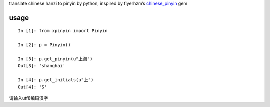 translate chinese hanzi to pinyin by python, inspired by flyerhzm’s
`chinese\_pinyin`_ gem

usage
-----

::

    In [1]: from xpinyin import Pinyin

    In [2]: p = Pinyin()

    In [3]: p.get_pinyin(u"上海")
    Out[3]: 'shanghai'

    In [4]: p.get_initials(u"上")
    Out[4]: 'S'

请输入utf8编码汉字

.. _chinese\_pinyin: https://github.com/flyerhzm/chinese_pinyin
